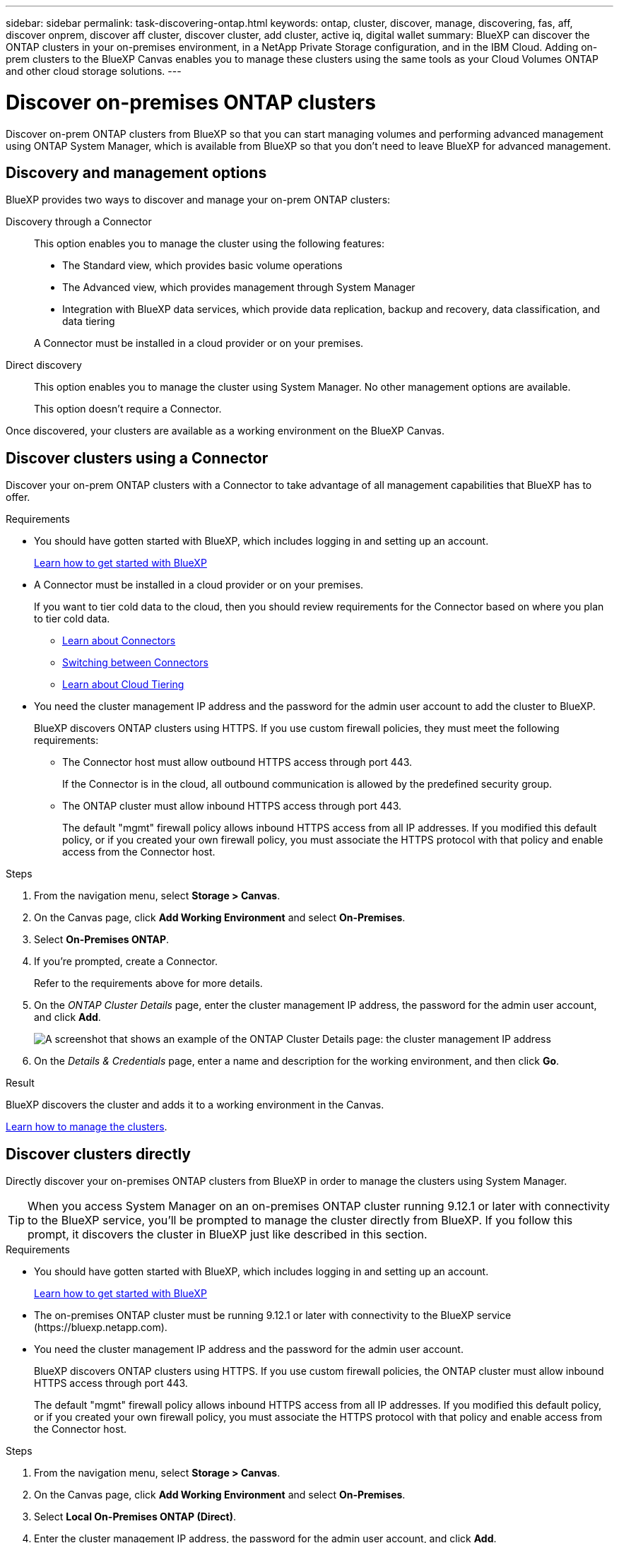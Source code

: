 ---
sidebar: sidebar
permalink: task-discovering-ontap.html
keywords: ontap, cluster, discover, manage, discovering, fas, aff, discover onprem, discover aff cluster, discover cluster, add cluster, active iq, digital wallet
summary: BlueXP can discover the ONTAP clusters in your on-premises environment, in a NetApp Private Storage configuration, and in the IBM Cloud. Adding on-prem clusters to the BlueXP Canvas enables you to manage these clusters using the same tools as your Cloud Volumes ONTAP and other cloud storage solutions.
---

= Discover on-premises ONTAP clusters
:hardbreaks:
:nofooter:
:icons: font
:linkattrs:
:imagesdir: ./media/

[.lead]
Discover on-prem ONTAP clusters from BlueXP so that you can start managing volumes and performing advanced management using ONTAP System Manager, which is available from BlueXP so that you don't need to leave BlueXP for advanced management.

== Discovery and management options

BlueXP provides two ways to discover and manage your on-prem ONTAP clusters:

Discovery through a Connector:: 
This option enables you to manage the cluster using the following features:

* The Standard view, which provides basic volume operations
* The Advanced view, which provides management through System Manager
* Integration with BlueXP data services, which provide data replication, backup and recovery, data classification, and data tiering

+
A Connector must be installed in a cloud provider or on your premises.

Direct discovery::
This option enables you to manage the cluster using System Manager. No other management options are available.
+
This option doesn't require a Connector.

Once discovered, your clusters are available as a working environment on the BlueXP Canvas.

== Discover clusters using a Connector

Discover your on-prem ONTAP clusters with a Connector to take advantage of all management capabilities that BlueXP has to offer.

.Requirements

* You should have gotten started with BlueXP, which includes logging in and setting up an account.
+
https://docs.netapp.com/us-en/cloud-manager-setup-admin/concept-overview.html[Learn how to get started with BlueXP^]

* A Connector must be installed in a cloud provider or on your premises.
+
If you want to tier cold data to the cloud, then you should review requirements for the Connector based on where you plan to tier cold data.
+
** https://docs.netapp.com/us-en/cloud-manager-setup-admin/concept-connectors.html[Learn about Connectors^]
** https://docs.netapp.com/us-en/cloud-manager-setup-admin/task-managing-connectors.html[Switching between Connectors^]
** https://docs.netapp.com/us-en/cloud-manager-tiering/concept-cloud-tiering.html[Learn about Cloud Tiering^]

* You need the cluster management IP address and the password for the admin user account to add the cluster to BlueXP.
+
BlueXP discovers ONTAP clusters using HTTPS. If you use custom firewall policies, they must meet the following requirements:

** The Connector host must allow outbound HTTPS access through port 443.
+
If the Connector is in the cloud, all outbound communication is allowed by the predefined security group.

** The ONTAP cluster must allow inbound HTTPS access through port 443.
+
The default "mgmt" firewall policy allows inbound HTTPS access from all IP addresses. If you modified this default policy, or if you created your own firewall policy, you must associate the HTTPS protocol with that policy and enable access from the Connector host.

.Steps

. From the navigation menu, select *Storage > Canvas*.

. On the Canvas page, click *Add Working Environment* and select *On-Premises*.

. Select *On-Premises ONTAP*.

. If you're prompted, create a Connector.
+
Refer to the requirements above for more details.

. On the _ONTAP Cluster Details_ page, enter the cluster management IP address, the password for the admin user account, and click *Add*.
+
image:screenshot_discover_ontap.png[A screenshot that shows an example of the ONTAP Cluster Details page: the cluster management IP address, user name and password.]

. On the _Details & Credentials_ page, enter a name and description for the working environment, and then click *Go*.

.Result

BlueXP discovers the cluster and adds it to a working environment in the Canvas.

link:task-manage-ontap-connector.html[Learn how to manage the clusters].

== Discover clusters directly

Directly discover your on-premises ONTAP clusters from BlueXP in order to manage the clusters using System Manager.

TIP: When you access System Manager on an on-premises ONTAP cluster running 9.12.1 or later with connectivity to the BlueXP service, you'll be prompted to manage the cluster directly from BlueXP. If you follow this prompt, it discovers the cluster in BlueXP just like described in this section.

.Requirements

* You should have gotten started with BlueXP, which includes logging in and setting up an account.
+
https://docs.netapp.com/us-en/cloud-manager-setup-admin/concept-overview.html[Learn how to get started with BlueXP^]

* The on-premises ONTAP cluster must be running 9.12.1 or later with connectivity to the BlueXP service (\https://bluexp.netapp.com).

* You need the cluster management IP address and the password for the admin user account.
+
BlueXP discovers ONTAP clusters using HTTPS. If you use custom firewall policies, the ONTAP cluster must allow inbound HTTPS access through port 443.
+
The default "mgmt" firewall policy allows inbound HTTPS access from all IP addresses. If you modified this default policy, or if you created your own firewall policy, you must associate the HTTPS protocol with that policy and enable access from the Connector host.

.Steps

. From the navigation menu, select *Storage > Canvas*.

. On the Canvas page, click *Add Working Environment* and select *On-Premises*.

. Select *Local On-Premises ONTAP (Direct)*.

. Enter the cluster management IP address, the password for the admin user account, and click *Add*.

.Result

BlueXP discovers the cluster and adds it to a working environment in the Canvas.

link:task-manage-ontap-direct.html[Learn how to manage the clusters].